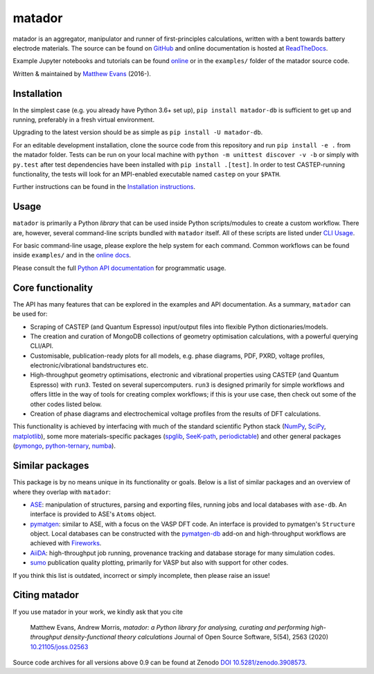 =======
matador
=======

| |PyPI Version| |GH Actions| |Binder|
| |Documentation Status| |MIT License| |Coverage Status|
| |JOSS| |Zenodo|


matador is an aggregator, manipulator and runner of first-principles calculations, written with a bent towards battery electrode materials.
The source can be found on `GitHub <https://github.com/ml-evs/matador>`_ and online documentation is hosted at `ReadTheDocs <https://docs.matador.science>`_.

Example Jupyter notebooks and tutorials can be found `online <https://docs.matador.science/en/latest/examples_index.html>`_ or in the ``examples/`` folder of the matador source code.

Written & maintained by `Matthew Evans <https://ml-evs.science>`_ (2016-).


.. image:: docs/src/img/lipzn.png
   :name: LiPZn
   :align: center

Installation
------------

In the simplest case (e.g. you already have Python 3.6+ set up), ``pip install matador-db`` is sufficient to get up and running, preferably in a fresh virtual environment.

Upgrading to the latest version should be as simple as ``pip install -U matador-db``.

For an editable development installation, clone the source code from this repository and run ``pip install -e .`` from the matador folder. Tests can be run on your local machine with ``python -m unittest discover -v -b`` or simply with ``py.test`` after test dependencies have been installed with ``pip install .[test]``. In order to test CASTEP-running functionality, the tests will look for an MPI-enabled executable named ``castep`` on your ``$PATH``.

Further instructions can be found in the `Installation instructions <https://docs.matador.science/en/latest/install.html>`_.


Usage
------

``matador`` is primarily a Python *library* that can be used inside Python scripts/modules to create a custom workflow. There are, however, several command-line scripts bundled with ``matador`` itself. All of these scripts are listed under `CLI Usage <https://docs.matador.science/en/latest/cli.html>`_.

For basic command-line usage, please explore the help system for each command. Common workflows can be found inside ``examples/`` and in the `online docs <http://docs.matador.science/en/latest/examples_index.html>`_.

Please consult the full `Python API documentation <http://docs.matador.science/en/latest/modules.html>`_ for programmatic usage.

Core functionality
-------------------

The API has many features that can be explored in the examples and API documentation. As a summary, ``matador`` can be used for:

- Scraping of CASTEP (and Quantum Espresso) input/output files into flexible Python dictionaries/models.
- The creation and curation of MongoDB collections of geometry optimisation calculations, with a powerful querying CLI/API.
- Customisable, publication-ready plots for all models, e.g. phase diagrams, PDF, PXRD, voltage profiles, electronic/vibrational bandstructures etc.
- High-throughput geometry optimisations, electronic and vibrational properties using CASTEP (and Quantum Espresso) with ``run3``. Tested on several supercomputers. ``run3`` is designed primarily for simple workflows and offers little in the way of tools for creating complex workflows; if this is your use case, then check out some of the other codes listed below.
- Creation of phase diagrams and electrochemical voltage profiles from the results of DFT calculations.

This functionality is achieved by interfacing with much of the standard scientific Python stack (`NumPy <https://numpy.org>`_, `SciPy <https://scipy.org>`_, `matplotlib <https://matplotlib.org>`_), some more materials-specific packages (`spglib <https://github.com/atztogo/spglib/>`_, `SeeK-path <https://github.com/giovannipizzi/seekpath>`_, `periodictable <https://github.com/pkienzle/periodictable>`_) and other general packages (`pymongo <https://github.com/mongodb/mongo-python-driver>`_, `python-ternary <https://github.com/marcharper/python-ternary>`_, `numba <https://numba.org>`_).

Similar packages
----------------

This package is by no means unique in its functionality or goals. Below is a list of similar packages and an overview of where they overlap with ``matador``:

- `ASE <https://wiki.fysik.dtu.dk/ase/>`_: manipulation of structures, parsing and exporting files, running jobs and local databases with ``ase-db``. An interface is provided to ASE's ``Atoms`` object.
- `pymatgen <https://pymatgen.org>`_: similar to ASE, with a focus on the VASP DFT code. An interface is provided to pymatgen's ``Structure`` object. Local databases can be constructed with the `pymatgen-db <https://github.com/materialsproject/pymatgen-db>`_ add-on and high-throughput workflows are achieved with `Fireworks <https://github.com/materialsproject/fireworks>`_.
- `AiiDA <https://www.aiida.net>`_: high-throughput job running, provenance tracking and database storage for many simulation codes.
- `sumo <https://github.com/SMTG-UCL/sumo>`_ publication quality plotting, primarily for VASP but also with support for other codes.

If you think this list is outdated, incorrect or simply incomplete, then please raise an issue!

Citing matador
--------------

If you use matador in your work, we kindly ask that you cite

    Matthew Evans, Andrew Morris, *matador: a Python library for analysing, curating and performing high-throughput density-functional theory calculations* Journal of Open Source Software, 5(54), 2563 (2020)
    `10.21105/joss.02563 <https://doi.org/10.21105/joss.02563>`_

Source code archives for all versions above 0.9 can be found at Zenodo `DOI 10.5281/zenodo.3908573 <https://doi.org/10.5281/zenodo.3908573>`_.


.. |PyPI Version| image:: https://img.shields.io/pypi/v/matador-db?label=PyPI&logo=pypi
   :target: https://pypi.org/project/matador-db/
.. |GH Actions| image:: https://img.shields.io/github/workflow/status/ml-evs/matador/Run%20tests/master?label=master&logo=github
   :target: https://github.com/ml-evs/matador/actions?query=branch%3Amaster
.. |MIT License| image:: https://img.shields.io/badge/license-MIT-blue.svg
   :target: https://github.com/ml-evs/matador/blob/master/LICENSE
.. |Coverage Status| image:: https://img.shields.io/codecov/c/gh/ml-evs/matador/master?logo=codecov
   :target: https://codecov.io/gh/ml-evs/matador
.. |Documentation Status| image:: https://readthedocs.org/projects/matador-db/badge/?version=stable
   :target: https://matador-db.readthedocs.io/en/stable/?badge=stable
.. |Zenodo| image:: https://zenodo.org/badge/DOI/10.5281/zenodo.3908573.svg
   :target: https://doi.org/10.5281/zenodo.3908573
.. |Binder| image:: https://mybinder.org/badge_logo.svg
   :target: https://mybinder.org/v2/gh/ml-evs/matador/master?filepath=examples/interactive
.. |JOSS| image:: https://joss.theoj.org/papers/4d0eea9bea4362dec4cb6d62ebccc913/status.svg
   :target: https://joss.theoj.org/papers/4d0eea9bea4362dec4cb6d62ebccc913
